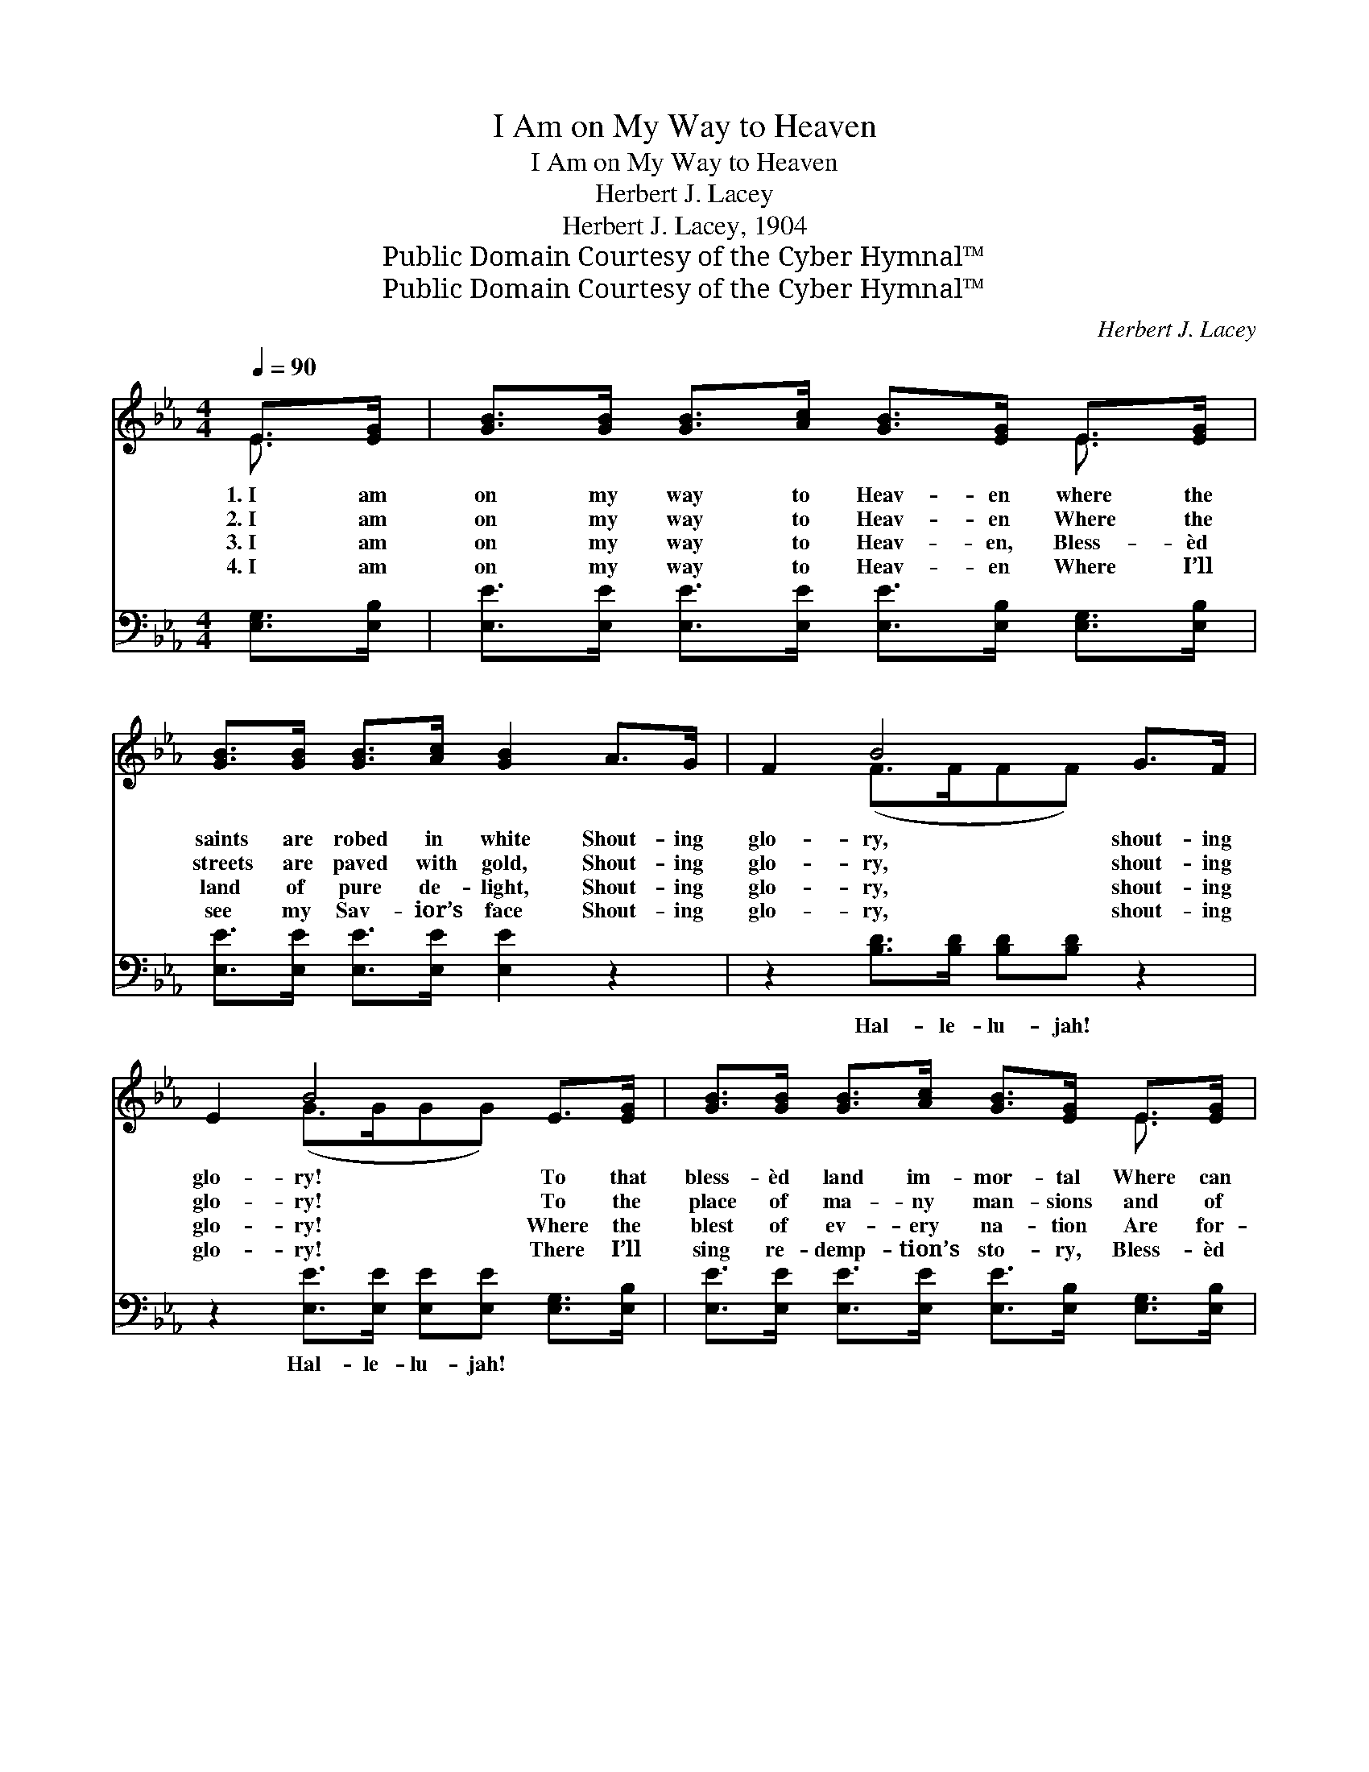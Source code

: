X:1
T:I Am on My Way to Heaven
T:I Am on My Way to Heaven
T:Herbert J. Lacey
T:Herbert J. Lacey, 1904
T:Public Domain Courtesy of the Cyber Hymnal™
T:Public Domain Courtesy of the Cyber Hymnal™
C:Herbert J. Lacey
Z:Public Domain
Z:Courtesy of the Cyber Hymnal™
%%score ( 1 2 ) 3
L:1/8
Q:1/4=90
M:4/4
K:Eb
V:1 treble 
V:2 treble 
V:3 bass 
V:1
 E>[EG] | [GB]>[GB] [GB]>[Ac] [GB]>[EG] E>[EG] | [GB]>[GB] [GB]>[Ac] [GB]2 A>G | F2 B4 G>F | %4
w: 1.~I am|on my way to Heav- en where the|saints are robed in white Shout- ing|glo- ry, shout- ing|
w: 2.~I am|on my way to Heav- en Where the|streets are paved with gold, Shout- ing|glo- ry, shout- ing|
w: 3.~I am|on my way to Heav- en, Bless- èd|land of pure de- light, Shout- ing|glo- ry, shout- ing|
w: 4.~I am|on my way to Heav- en Where I’ll|see my Sav- ior’s face Shout- ing|glo- ry, shout- ing|
 E2 B4 E>[EG] | [GB]>[GB] [GB]>[Ac] [GB]>[EG] E>[EG] | [GB]>[GB] [GB]>[Ac] [GB]2 A>G | F2 B4 G>F | %8
w: glo- ry! To that|bless- èd land im- mor- tal Where can|nev- er come the night, Shout- ing|glo- ry all the|
w: glo- ry! To the|place of ma- ny man- sions and of|glor- ies yet un- told, Shout- ing|glo- ry all the|
w: glo- ry! Where the|blest of ev- ery na- tion Are for-|ev- er clothed in white, Shout- ing|glo- ry all the|
w: glo- ry! There I’ll|sing re- demp- tion’s sto- ry, Bless- èd|song of sav- ing grace, Shout- ing|glo- ry all the|
 z2 x8 |:"^Refrain" [GB]2 | [Ac]>[Ac] [Ac]>[Ac] [Ac][ce][Bd][Ac] | %11
w: |way!||
w: |way!||
w: |way!|O glo- ry, hal- le- lu- jah! I|
w: |way!||
 [GB]>[GB] [GB]>[Ac] [GB][EG] F>E |1 D2 B4 G>F | E2 B4 :|2 G>F || z2 x8 |] %16
w: |||||
w: |||||
w: am on the way to Heav- en, Shout-|ing glo- ry, shout-|ing glo-|ry all||
w: |||||
V:2
 E3/2 x/ | x6 E3/2 x/ | x8 | x2 (F>FFF) x2 | x2 (G>GGG) x2 | x6 E3/2 x/ | x8 | x2 (F>FFF) x2 | %8
 E6 C>C B,2 |: x2 | x8 | x8 |1 x2 (F>FFF) x2 | x2 (G>GGG) :|2 x2 || E6 C>C B,2 |] %16
V:3
 [E,G,]>[E,B,] | [E,E]>[E,E] [E,E]>[E,E] [E,E]>[E,B,] [E,G,]>[E,B,] | %2
w: ~ ~|~ ~ ~ ~ ~ ~ ~ ~|
 [E,E]>[E,E] [E,E]>[E,E] [E,E]2 z2 | z2 [B,D]>[B,D] [B,D][B,D] z2 | %4
w: ~ ~ ~ ~ ~|Hal- le- lu- jah!|
 z2 [E,E]>[E,E] [E,E][E,E] [E,G,]>[E,B,] | [E,E]>[E,E] [E,E]>[E,E] [E,E]>[E,B,] [E,G,]>[E,B,] | %6
w: Hal- le- lu- jah! ~ ~|~ ~ ~ ~ ~ ~ ~ ~|
 [E,E]>[E,E] [E,E]>[E,E] [E,E]2 z2 | z2 [B,D]>[B,D] [B,D][B,D] z2 | z2 [E,A,]>[E,A,] [E,G,]2 x4 |: %9
w: ~ ~ ~ ~ ~|Hal- le- lu- jah!|all the way!|
 [E,E]2 | [A,E]>[A,E] [A,E]>[A,E] [A,E][A,C][A,D][A,E] | [E,E]>[E,E] [E,E]>[E,E] [E,E][E,B,] z2 |1 %12
w: ~|~ ~ ~ ~ ~ ~ ~ ~|~ ~ ~ ~ ~ ~|
 z2 [B,D]>[B,D] [B,D][B,D] z2 | z2 [E,E]>[E,E] [E,E][E,E] :|2 z2 || z2 [E,A,]>[E,A,] [E,G,]2 x4 |] %16
w: Hal- le- lu- jah!|Hal- le- lu- jah!||all the way!|

